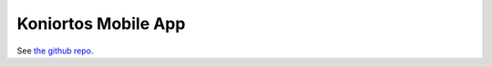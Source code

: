 .. _ecosystem_koniortos:

####################
Koniortos Mobile App
####################

See `the github repo <https://github.com/Proskomma/koniortos>`_.
